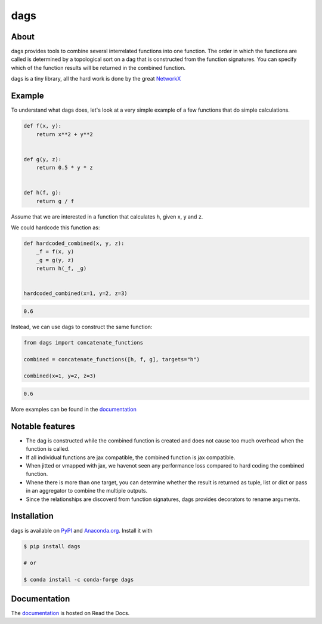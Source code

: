 dags
====

.. start-badges

.. image:: https://img.shields.io/pypi/v/dags?color=blue
    :alt: PyPI
    :target: https://pypi.org/project/dags

.. image:: https://img.shields.io/pypi/pyversions/dags
    :alt: PyPI - Python Version
    :target: https://pypi.org/project/dags

.. image:: https://img.shields.io/conda/vn/conda-forge/dags.svg
    :target: https://anaconda.org/conda-forge/dags

.. image:: https://img.shields.io/conda/pn/conda-forge/dags.svg
    :target: https://anaconda.org/conda-forge/dags

.. image:: https://img.shields.io/pypi/l/dags
    :alt: PyPI - License
    :target: https://pypi.org/project/dags

.. image:: https://readthedocs.org/projects/dags/badge/?version=latest
    :target: https://dags.readthedocs.io/en/latest

.. image:: https://img.shields.io/github/workflow/status/OpenSourceEconomics/dags/main/main
   :target: https://github.com/OpenSourceEconomics/dags/actions?query=branch%3Amain

.. image:: https://codecov.io/gh/OpenSourceEconomics/dags/branch/main/graph/badge.svg
    :target: https://codecov.io/gh/OpenSourceEconomics/dags

.. image:: https://results.pre-commit.ci/badge/github/OpenSourceEconomics/dags/main.svg
    :target: https://results.pre-commit.ci/latest/github/OpenSourceEconomics/dags/main
    :alt: pre-commit.ci status

.. image:: https://img.shields.io/badge/code%20style-black-000000.svg
    :target: https://github.com/psf/black

.. end-badges

About
-----

dags provides tools to combine several interrelated functions into one function.
The order in which the functions are called is determined by a topological sort on
a dag that is constructed from the function signatures. You can specify which of the
function results will be returned in the combined function.

dags is a tiny library, all the hard work is done by the great
`NetworkX <https://networkx.org/documentation/stable/tutorial.html>`_

Example
-------

To understand what dags does, let's look at a very simple example of a few functions
that do simple calculations.

.. code-block:: python

    def f(x, y):
        return x**2 + y**2


    def g(y, z):
        return 0.5 * y * z


    def h(f, g):
        return g / f


Assume that we are interested in a function that calculates h, given x, y and z.

We could hardcode this function as:

.. code-block:: python

    def hardcoded_combined(x, y, z):
        _f = f(x, y)
        _g = g(y, z)
        return h(_f, _g)


    hardcoded_combined(x=1, y=2, z=3)

.. code-block:: python

    0.6

Instead, we can use dags to construct the same function:

.. code-block:: python

    from dags import concatenate_functions

    combined = concatenate_functions([h, f, g], targets="h")

    combined(x=1, y=2, z=3)

.. code-block:: python

    0.6

More examples can be found in the `documentation <https://dags.readthedocs.io/en/latest/#>`_


Notable features
----------------

- The dag is constructed while the combined function is created and does not cause too
  much overhead when the function is called.
- If all individual functions are jax compatible, the combined function is jax compatible.
- When jitted or vmapped with jax, we havenot seen any performance loss compared to
  hard coding the combined function.
- Whene there is more than one target, you can determine whether the result is returned
  as tuple, list or dict or pass in an aggregator to combine the multiple outputs.
- Since the relationships are discoverd from function signatures, dags provides
  decorators to rename arguments.


Installation
------------

dags is available on `PyPI <https://pypi.org/project/dags>`_ and `Anaconda.org
<https://anaconda.org/conda-forge/dags>`_. Install it with

.. code-block:: console

    $ pip install dags

    # or

    $ conda install -c conda-forge dags

Documentation
-------------

The `documentation <https://dags.readthedocs.io/en/latest/#>`_ is hosted on Read the Docs.
